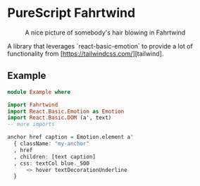 * PureScript Fahrtwind

#+CAPTION: A nice picture of somebody's hair blowing in Fahrtwind
#+NAME: fig:fahrtwind
[[./docs/img/fahrtwind.jpg]]

A library that leverages `react-basic-emotion` to provide a lot of functionality from [https://tailwindcss.com/][tailwind].

** Example
#+BEGIN_SRC purescript
  module Example where

  import Fahrtwind
  import React.Basic.Emotion as Emotion
  import React.Basic.DOM (a', text)
  -- more imports

  anchor href caption = Emotion.element a'
    { className: "my-anchor"
    , href
    , children: [text caption]
    , css: textCol blue._500
        <> hover textDecorationUnderline
    }
#+END_SRC
